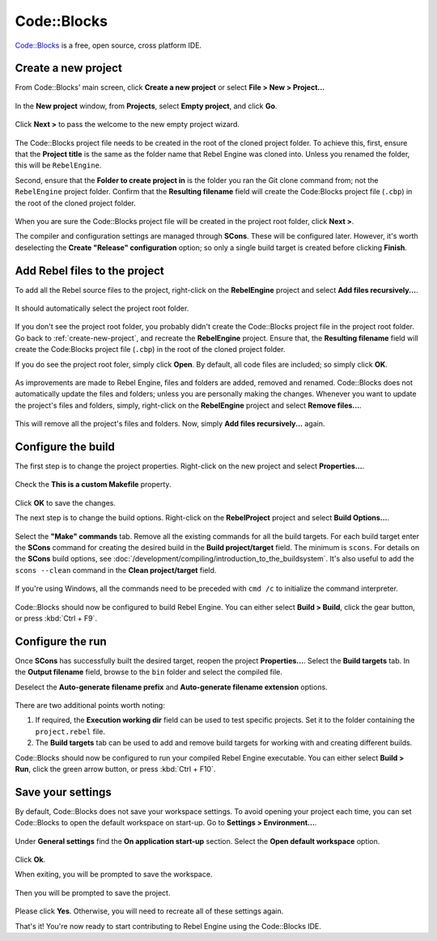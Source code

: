 Code::Blocks
============

`Code::Blocks <https://www.codeblocks.org/>`_ is a free, open source, cross platform IDE.

.. _create-new-project:

Create a new project
--------------------

From Code::Blocks' main screen,
click **Create a new project** or select **File > New > Project...**

.. figure:: img/code-blocks-file-new-project.png
   :figclass: figure-w480
   :align: center

In the **New project** window,
from **Projects**, select **Empty project**, and click **Go**.

.. figure:: img/code-blocks-new-empty-project.png
   :figclass: figure-w480
   :align: center

Click **Next >** to pass the welcome to the new empty project wizard.

.. figure:: img/code-blocks-wizard-welcome.png
   :figclass: figure-w480
   :align: center

The Code::Blocks project file needs to be created in the root of the cloned project folder.
To achieve this,
first, ensure that the **Project title** is the same as the folder name that Rebel Engine was cloned into.
Unless you renamed the folder, this will be ``RebelEngine``.

Second, ensure that the **Folder to create project in** is the folder you ran the Git clone command from;
not the ``RebelEngine`` project folder.
Confirm that the **Resulting filename** field will create the Code:Blocks project file (``.cbp``) in the root of the cloned project folder.

.. figure:: img/code-blocks-project-title-and-location.png
   :figclass: figure-w480
   :align: center

When you are sure the Code::Blocks project file will be created in the project root folder,
click **Next >**.

The compiler and configuration settings are managed through **SCons**.
These will be configured later.
However, it's worth deselecting the **Create "Release" configuration** option;
so only a single build target is created before clicking **Finish**.

.. figure:: img/code-blocks-compiler-and-configuration.png
   :figclass: figure-w480
   :align: center

Add Rebel files to the project
------------------------------

To add all the Rebel source files to the project,
right-click on the **RebelEngine** project and select **Add files recursively...**.

.. figure:: img/code-blocks-add-files-recursively.png
   :figclass: figure-w480
   :align: center

It should automatically select the project root folder.

.. figure:: img/code-blocks-project-root-folder.png
   :figclass: figure-w480
   :align: center

If you don't see the project root folder,
you probably didn't create the Code::Blocks project file in the project root folder.
Go back to :ref:`create-new-project`, and recreate the **RebelEngine** project.
Ensure that, the **Resulting filename** field will create the Code:Blocks project file (``.cbp``) in the root of the cloned project folder.

If you do see the project root foler, simply click **Open**.
By default, all code files are included; so simply click **OK**.

.. figure:: img/code-blocks-select-files.png
   :figclass: figure-w480
   :align: center

As improvements are made to Rebel Engine,
files and folders are added, removed and renamed.
Code::Blocks does not automatically update the files and folders;
unless you are personally making the changes.
Whenever you want to update the project's files and folders,
simply, right-click on the **RebelEngine** project and select **Remove files...**.

.. figure:: img/code-blocks-remove-files.png
   :figclass: figure-w480
   :align: center

This will remove all the project's files and folders.
Now, simply **Add files recursively...** again.


Configure the build
-------------------

The first step is to change the project properties.
Right-click on the new project and select **Properties...**.

.. figure:: img/code-blocks-open-properties.png
   :figclass: figure-w480
   :align: center

Check the **This is a custom Makefile** property.

.. figure:: img/code-blocks-project-properties.png
   :figclass: figure-w480
   :align: center

Click **OK** to save the changes.

The next step is to change the build options.
Right-click on the **RebelProject** project and select **Build Options...**.

.. figure:: img/code-blocks-open-build-options.png
   :figclass: figure-w480
   :align: center

Select the **"Make" commands** tab.
Remove all the existing commands for all the build targets.
For each build target enter the **SCons** command for creating the desired build in the **Build project/target** field.
The minimum is ``scons``.
For details on the **SCons** build options,
see :doc:`/development/compiling/introduction_to_the_buildsystem`.
It's also useful to add the ``scons --clean`` command in the **Clean project/target** field.

.. figure:: img/code-blocks-build-make.png
   :figclass: figure-w480
   :align: center

If you're using Windows,
all the commands need to be preceded with ``cmd /c`` to initialize the command interpreter.

.. figure:: img/code_blocks_scons_windows.png
   :figclass: figure-w480
   :align: center

Code::Blocks should now be configured to build Rebel Engine.
You can either select **Build > Build**, click the gear button, or press :kbd:`Ctrl + F9`.

Configure the run
-----------------

Once **SCons** has successfully built the desired target,
reopen the project **Properties...**.
Select the **Build targets** tab.
In the **Output filename** field, browse to the ``bin`` folder and select the compiled file.

Deselect the **Auto-generate filename prefix** and **Auto-generate filename extension** options.

.. figure:: img/code-blocks-build-targets.png
   :figclass: figure-w480
   :align: center

There are two additional points worth noting:

1. If required, the **Execution working dir** field can be used to test specific projects. Set it to the folder containing the ``project.rebel`` file.

2. The **Build targets** tab can be used to add and remove build targets for working with and creating different builds.

Code::Blocks should now be configured to run your compiled Rebel Engine executable.
You can either select **Build > Run**, click the green arrow button, or press :kbd:`Ctrl + F10`.

Save your settings
------------------

By default, Code::Blocks does not save your workspace settings.
To avoid opening your project each time,
you can set Code::Blocks to open the default workspace on start-up.
Go to **Settings > Environment...**.

.. figure:: img/code-blocks-settings-environment.png
   :figclass: figure-w480
   :align: center

Under **General settings** find the **On application start-up** section.
Select the **Open default workspace** option.

.. figure:: img/code-blocks-open-default-workspace.png
   :figclass: figure-w480
   :align: center

Click **Ok**.

When exiting,
you will be prompted to save the workspace.

.. figure:: img/code-blocks-save-workspace.png
   :figclass: figure-w480
   :align: center

Then you will be prompted to save the project.

.. figure:: img/code-blocks-save-project.png
   :figclass: figure-w480
   :align: center

Please click **Yes**.
Otherwise, you will need to recreate all of these settings again.

That's it!
You're now ready to start contributing to Rebel Engine using the Code::Blocks IDE.
